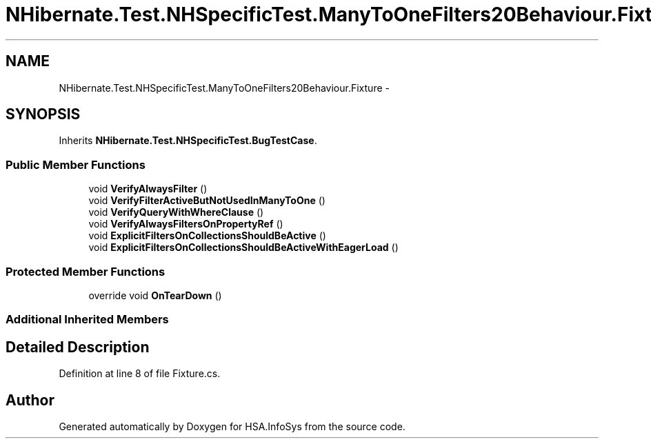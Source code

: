 .TH "NHibernate.Test.NHSpecificTest.ManyToOneFilters20Behaviour.Fixture" 3 "Fri Jul 5 2013" "Version 1.0" "HSA.InfoSys" \" -*- nroff -*-
.ad l
.nh
.SH NAME
NHibernate.Test.NHSpecificTest.ManyToOneFilters20Behaviour.Fixture \- 
.SH SYNOPSIS
.br
.PP
.PP
Inherits \fBNHibernate\&.Test\&.NHSpecificTest\&.BugTestCase\fP\&.
.SS "Public Member Functions"

.in +1c
.ti -1c
.RI "void \fBVerifyAlwaysFilter\fP ()"
.br
.ti -1c
.RI "void \fBVerifyFilterActiveButNotUsedInManyToOne\fP ()"
.br
.ti -1c
.RI "void \fBVerifyQueryWithWhereClause\fP ()"
.br
.ti -1c
.RI "void \fBVerifyAlwaysFiltersOnPropertyRef\fP ()"
.br
.ti -1c
.RI "void \fBExplicitFiltersOnCollectionsShouldBeActive\fP ()"
.br
.ti -1c
.RI "void \fBExplicitFiltersOnCollectionsShouldBeActiveWithEagerLoad\fP ()"
.br
.in -1c
.SS "Protected Member Functions"

.in +1c
.ti -1c
.RI "override void \fBOnTearDown\fP ()"
.br
.in -1c
.SS "Additional Inherited Members"
.SH "Detailed Description"
.PP 
Definition at line 8 of file Fixture\&.cs\&.

.SH "Author"
.PP 
Generated automatically by Doxygen for HSA\&.InfoSys from the source code\&.
